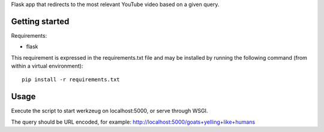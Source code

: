 Flask app that redirects to the most relevant YouTube video based on a given
query.

Getting started
===============

Requirements:

* flask

This requirement is expressed in the requirements.txt file and may be installed
by running the following command (from within a virtual environment)::

    pip install -r requirements.txt

Usage
=====

Execute the script to start werkzeug on localhost:5000, or serve through WSGI.

The query should be URL encoded, for example:
http://localhost:5000/goats+yelling+like+humans

